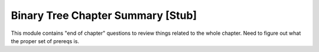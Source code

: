 .. This file is part of the OpenDSA eTextbook project. See
.. http://opendsa.org for more details.
.. Copyright (c) 2012-2020 by the OpenDSA Project Contributors, and
.. distributed under an MIT open source license.

.. avmetadata::
   :author: Cliff Shaffer
   :requires:
   :satisfies:
   :topic: Binary Trees

Binary Tree Chapter Summary [Stub]
==================================

This module contains "end of chapter" questions to review things
related to the whole chapter. Need to figure out what the proper set
of prereqs is.

.. TODO::
   :type: Exercise

   Show a tree. Ask if it is a BST, a heap, or neither.

.. TODO::
   :type: Exercise

   Show a tree. Ask if it is a Full Binary Tree, Complete Binary Tree,
   or neither.

.. todo::
   :type: Exercise

   Given: A tree generated at random (constrained so that the
   probabilities work out reasonably).

   Question: Does this tree meet the BST property? Does it meet the
   min-heap property? Neither? Both? (show these as four choices.)

.. todo::
   :type: Exercise

   More questions (short/MC):

   Is a heap a binary tree? (Yes, logically)

   Are heaps implemented using trees? (not usually)

   Is a binary tree a search tree? (No. Binary tree is just a
   structural property)

.. todo::
   :type: Proficiency Exercise

   Insert a value into a heap. This is a bit
   different from the current binaryheap-insert-proficiency.html in
   that it should be possible to insert it in a way that violates the
   shape property. In the current version, the shape is given. The
   current one also shows the array along with the tree. Need to pick
   some of these issues apart?
